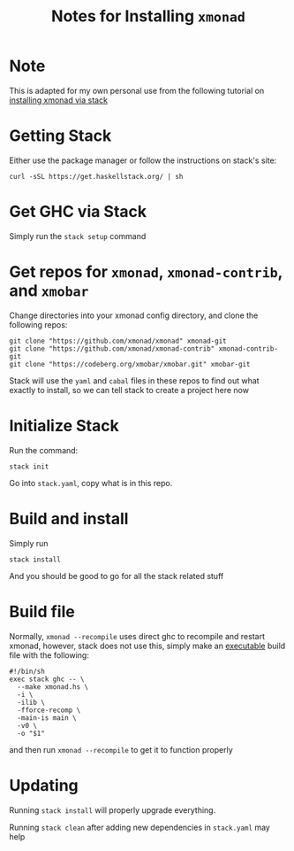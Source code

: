 #+TITLE: Notes for Installing =xmonad=
* Note
This is adapted for my own personal use from the following tutorial on [[https://brianbuccola.com/how-to-install-xmonad-and-xmobar-via-stack/][installing xmonad via stack]]
* Getting Stack
Either use the package manager or follow the instructions on stack's site:
#+begin_example
curl -sSL https://get.haskellstack.org/ | sh
#+end_example
* Get GHC via Stack
Simply run the =stack setup= command
* Get repos for =xmonad=, =xmonad-contrib=, and =xmobar=
Change directories into your xmonad config directory, and clone the following repos:
#+begin_example
git clone "https://github.com/xmonad/xmonad" xmonad-git
git clone "https://github.com/xmonad/xmonad-contrib" xmonad-contrib-git
git clone "https://codeberg.org/xmobar/xmobar.git" xmobar-git
#+end_example
Stack will use the =yaml= and =cabal= files in these repos to find out what exactly to install, so we can tell stack to create a project here now
* Initialize Stack
Run the command:
#+begin_example
stack init
#+end_example
Go into =stack.yaml=, copy what is in this repo. 
* Build and install
Simply run
#+begin_example
stack install
#+end_example
And you should be good to go for all the stack related stuff
* Build file
Normally, =xmonad --recompile= uses direct ghc to recompile and restart xmonad, however, stack does not use this, simply make an _executable_ build file with the following:
#+begin_example
#!/bin/sh
exec stack ghc -- \
  --make xmonad.hs \
  -i \
  -ilib \
  -fforce-recomp \
  -main-is main \
  -v0 \
  -o "$1"
#+end_example
and then run =xmonad --recompile= to get it to function properly
* Updating
Running =stack install= will properly upgrade everything.

Running =stack clean= after adding new dependencies in =stack.yaml= may help 
